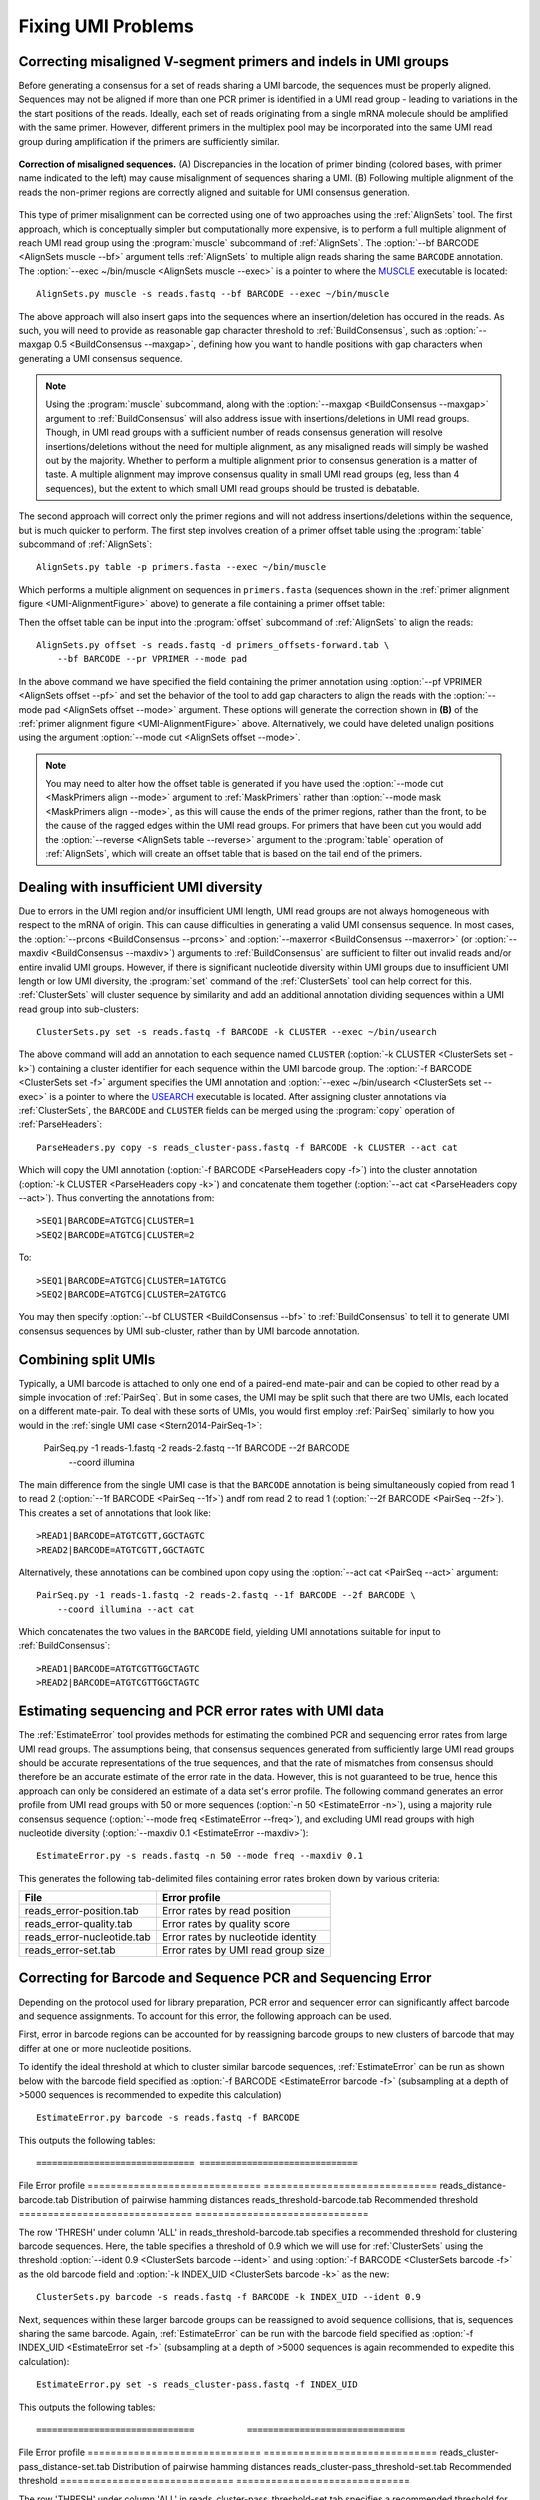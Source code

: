 Fixing UMI Problems
================================================================================

.. _UMI-Alignment:

Correcting misaligned V-segment primers and indels in UMI groups
--------------------------------------------------------------------------------

Before generating a consensus for a set of reads sharing a UMI barcode,
the sequences must be properly aligned. Sequences may not be aligned if
more than one PCR primer is identified in a UMI read group - leading to
variations in the the start positions of the reads. Ideally, each set of
reads originating from a single mRNA molecule should be amplified with
the same primer. However, different primers in the multiplex pool may be
incorporated into the same UMI read group during amplification if the
primers are sufficiently similar.

.. _UMI-AlignmentFigure:

.. figure:: ../workflows/figures/Primer_Alignment.svg
    :align: center

    **Correction of misaligned sequences.**
    (A) Discrepancies in the location of primer binding (colored bases,
    with primer name indicated to the left) may cause misalignment of
    sequences sharing a UMI.
    (B) Following multiple alignment of the reads the non-primer regions are
    correctly aligned and suitable for UMI consensus generation.

This type of primer misalignment can be corrected using one of two approaches
using the :ref:`AlignSets` tool. The first approach, which is conceptually
simpler but computationally more expensive, is to perform a full multiple
alignment of reach UMI read group using the :program:`muscle` subcommand of
:ref:`AlignSets`. The :option:`--bf BARCODE <AlignSets muscle --bf>` argument tells
:ref:`AlignSets` to multiple align reads sharing the same ``BARCODE`` annotation.
The :option:`--exec ~/bin/muscle <AlignSets muscle --exec>` is a pointer to
where the `MUSCLE <http://www.drive5.com/muscle>`__ executable is located::

        AlignSets.py muscle -s reads.fastq --bf BARCODE --exec ~/bin/muscle

The above approach will also insert gaps into the sequences where an
insertion/deletion has occured in the reads. As such, you will need to provide
as reasonable gap character threshold to :ref:`BuildConsensus`, such as
:option:`--maxgap 0.5 <BuildConsensus --maxgap>`, defining how you want to handle
positions with gap characters when generating a UMI consensus sequence.

.. note::

    Using the :program:`muscle` subcommand, along with the
    :option:`--maxgap <BuildConsensus --maxgap>` argument to :ref:`BuildConsensus`
    will also address issue with insertions/deletions in UMI read groups.
    Though, in UMI read groups with a sufficient number of reads consensus generation
    will resolve insertions/deletions without the need for multiple alignment,
    as any misaligned reads will simply be washed out by the majority.
    Whether to perform a multiple alignment prior to consensus generation is a
    matter of taste. A multiple alignment may improve consensus quality in
    small UMI read groups (eg, less than 4 sequences), but the extent to which
    small UMI read groups should be trusted is debatable.

The second approach will correct only the primer regions and will not address
insertions/deletions within the sequence, but is much quicker to perform. The first
step involves creation of a primer offset table using the :program:`table` subcommand of
:ref:`AlignSets`::

    AlignSets.py table -p primers.fasta --exec ~/bin/muscle

Which performs a multiple alignment on sequences in ``primers.fasta``
(sequences shown in the :ref:`primer alignment figure <UMI-AlignmentFigure>` above)
to generate a file containing a primer offset table:

.. code-block:: none
    :caption: ``primers_offsets-forward.tab``

    VP1    2
    VP2	   0
    VP3	   1

Then the offset table can be input into the :program:`offset` subcommand of
:ref:`AlignSets` to align the reads::

    AlignSets.py offset -s reads.fastq -d primers_offsets-forward.tab \
        --bf BARCODE --pr VPRIMER --mode pad

In the above command we have specified the field containing the primer annotation
using :option:`--pf VPRIMER <AlignSets offset --pf>` and set the behavior
of the tool to add gap characters to align the reads with the
:option:`--mode pad <AlignSets offset --mode>` argument.
These options will generate the correction shown in **(B)** of the
:ref:`primer alignment figure <UMI-AlignmentFigure>` above.  Alternatively,
we could have deleted unalign positions using the argument
:option:`--mode cut <AlignSets offset --mode>`.

.. note::

    You may need to alter how the offset table is generated if you have used the
    :option:`--mode cut <MaskPrimers align --mode>` argument to :ref:`MaskPrimers`
    rather than :option:`--mode mask <MaskPrimers align --mode>`, as this will
    cause the ends of the primer regions, rather than the front, to be the
    cause of the ragged edges within the UMI read groups. For primers that
    have been cut you would add the :option:`--reverse <AlignSets table --reverse>`
    argument to the :program:`table` operation of :ref:`AlignSets`, which will
    create an offset table that is based on the tail end of the primers.

Dealing with insufficient UMI diversity
--------------------------------------------------------------------------------

Due to errors in the UMI region and/or insufficient UMI length, UMI read groups
are not always homogeneous with respect to the mRNA of origin. This can cause
difficulties in generating a valid UMI consensus sequence. In most cases,
the :option:`--prcons <BuildConsensus --prcons>` and
:option:`--maxerror <BuildConsensus --maxerror>`
(or :option:`--maxdiv <BuildConsensus --maxdiv>`) arguments to :ref:`BuildConsensus` are
sufficient to filter out invalid reads and/or entire invalid UMI groups. However, if
there is significant nucleotide diversity within UMI groups due to insufficient
UMI length or low UMI diversity, the :program:`set` command of the :ref:`ClusterSets`
tool can help correct for this. :ref:`ClusterSets` will cluster sequence by
similarity and add an additional annotation dividing sequences within a UMI read group
into sub-clusters::

    ClusterSets.py set -s reads.fastq -f BARCODE -k CLUSTER --exec ~/bin/usearch

The above command will add an annotation to each sequence named ``CLUSTER``
(:option:`-k CLUSTER <ClusterSets set -k>`) containing a cluster identifier
for each sequence within the UMI barcode group.
The :option:`-f BARCODE <ClusterSets set -f>` argument specifies the UMI annotation and
:option:`--exec ~/bin/usearch <ClusterSets set --exec>` is a pointer to
where the `USEARCH <http://www.drive5.com/usearch>`__ executable is located. After
assigning cluster annotations via :ref:`ClusterSets`, the ``BARCODE`` and ``CLUSTER``
fields can be merged using the :program:`copy` operation of :ref:`ParseHeaders`::

    ParseHeaders.py copy -s reads_cluster-pass.fastq -f BARCODE -k CLUSTER --act cat

Which will copy the UMI annotation (:option:`-f BARCODE <ParseHeaders copy -f>`) into
the cluster annotation (:option:`-k CLUSTER <ParseHeaders copy -k>`) and concatenate
them together (:option:`--act cat <ParseHeaders copy --act>`). Thus converting the
annotations from::

    >SEQ1|BARCODE=ATGTCG|CLUSTER=1
    >SEQ2|BARCODE=ATGTCG|CLUSTER=2

To::

    >SEQ1|BARCODE=ATGTCG|CLUSTER=1ATGTCG
    >SEQ2|BARCODE=ATGTCG|CLUSTER=2ATGTCG

You may then specify :option:`--bf CLUSTER <BuildConsensus --bf>` to
:ref:`BuildConsensus` to tell it to generate UMI consensus sequences by
UMI sub-cluster, rather than by UMI barcode annotation.

Combining split UMIs
--------------------------------------------------------------------------------

Typically, a UMI barcode is attached to only one end of a paired-end mate-pair
and can be copied to other read by a simple invocation of :ref:`PairSeq`.
But in some cases, the UMI may be split such that there are two UMIs, each located on a
different mate-pair. To deal with these sorts of UMIs, you would first employ
:ref:`PairSeq` similarly to how you would in the
:ref:`single UMI case <Stern2014-PairSeq-1>`:

    PairSeq.py -1 reads-1.fastq -2 reads-2.fastq --1f BARCODE --2f BARCODE \
        --coord illumina

The main difference from the single UMI case is that the ``BARCODE`` annotation is
being  simultaneously copied from read 1 to read 2 (:option:`--1f BARCODE <PairSeq --1f>`)
andf rom read 2 to read 1 (:option:`--2f BARCODE <PairSeq --2f>`). This creates
a set of annotations that look like::

    >READ1|BARCODE=ATGTCGTT,GGCTAGTC
    >READ2|BARCODE=ATGTCGTT,GGCTAGTC

Alternatively, these annotations can be combined upon copy using the
:option:`--act cat <PairSeq --act>` argument::

    PairSeq.py -1 reads-1.fastq -2 reads-2.fastq --1f BARCODE --2f BARCODE \
        --coord illumina --act cat

Which concatenates the two values in the ``BARCODE`` field,
yielding UMI annotations suitable for input to :ref:`BuildConsensus`::

    >READ1|BARCODE=ATGTCGTTGGCTAGTC
    >READ2|BARCODE=ATGTCGTTGGCTAGTC


Estimating sequencing and PCR error rates with UMI data
--------------------------------------------------------------------------------

The :ref:`EstimateError` tool provides methods for estimating the combined
PCR and sequencing error rates from large UMI read groups. The assumptions being,
that consensus sequences generated from sufficiently large UMI read groups should
be accurate representations of the true sequences, and that the rate of mismatches
from consensus should therefore be an accurate estimate of the error rate in
the data. However, this is not guaranteed to be true, hence this approach can only
be considered an estimate of a data set's error profile. The following command
generates an error profile from UMI read groups with 50 or more sequences
(:option:`-n 50 <EstimateError -n>`), using a majority rule consensus sequence
(:option:`--mode freq <EstimateError --freq>`), and excluding UMI read groups
with high nucleotide diversity (:option:`--maxdiv 0.1 <EstimateError --maxdiv>`)::

    EstimateError.py -s reads.fastq -n 50 --mode freq --maxdiv 0.1

This generates the following tab-delimited files containing error rates broken
down by various criteria:

============================== ==============================
File                           Error profile
============================== ==============================
reads_error-position.tab       Error rates by read position
reads_error-quality.tab        Error rates by quality score
reads_error-nucleotide.tab     Error rates by nucleotide identity
reads_error-set.tab            Error rates by UMI read group size
============================== ==============================


Correcting for Barcode and Sequence PCR and Sequencing Error
--------------------------------------------------------------------------------

Depending on the protocol used for library preparation, PCR error and sequencer error can significantly affect barcode and sequence assignments. To account for this error, the following approach can be used. 

First, error in barcode regions can be accounted for by reassigning barcode groups to new clusters of barcode that may differ at one or more nucleotide positions.  

To identify the ideal threshold at which to cluster similar barcode sequences, :ref:`EstimateError` can be run as shown below with the barcode field specified as :option:`-f BARCODE <EstimateError barcode -f>` (subsampling at a depth of >5000 sequences is recommended to expedite this calculation) ::

    EstimateError.py barcode -s reads.fastq -f BARCODE

This outputs the following tables::

============================== ==============================
File                           Error profile
============================== ==============================
reads_distance-barcode.tab     Distribution of pairwise hamming distances
reads_threshold-barcode.tab    Recommended threshold 
============================== ==============================

The row 'THRESH' under column 'ALL' in reads_threshold-barcode.tab specifies a recommended threshold for clustering barcode sequences. Here, the table specifies a threshold of 0.9 which we will use for :ref:`ClusterSets` using the threshold :option:`--ident 0.9 <ClusterSets barcode --ident>` and using :option:`-f BARCODE <ClusterSets barcode -f>` as the old barcode field and :option:`-k INDEX_UID <ClusterSets barcode -k>` as the new::

   ClusterSets.py barcode -s reads.fastq -f BARCODE -k INDEX_UID --ident 0.9

Next, sequences within these larger barcode groups can be reassigned to avoid sequence collisions, that is, sequences sharing the same barcode. Again, :ref:`EstimateError` can be run with the barcode field specified as :option:`-f INDEX_UID <EstimateError set -f>` (subsampling at a depth of >5000 sequences is again recommended to expedite this calculation)::
    
    EstimateError.py set -s reads_cluster-pass.fastq -f INDEX_UID

This outputs the following tables::

==============================          ==============================
File                                    Error profile
==============================          ==============================
reads_cluster-pass_distance-set.tab     Distribution of pairwise hamming distances
reads_cluster-pass_threshold-set.tab    Recommended threshold 
==============================          ==============================

The row 'THRESH' under column 'ALL' in reads_cluster-pass_threshold-set.tab specifies a recommended threshold for resolving collisions. Here, the table specifies a threshold of 0.9 which we will use for :ref:`ClusterSets` using the threshold :option:`---ident 0.8 <ClusterSets set --ident>` and using :option:`-f INDEX_UID <ClusterSets set -f>` as the old barcode field and :option:`-k INDEX_SEQ <ClusterSets set -k>` as the new::
    
    ClusterSets.py set -s reads_cluster-pass.fastq -f INDEX_UID -k INDEX_SEQ --ident 0.8

Finally, new barcode groups can be generated by combining the two new fields using :ref:`ParseHeaders` into a new barcode ID. Here, the previously generated new barcode and sequence fields (:option:`-f INDEX_UID INDEX_SEQ <ParseHeaders merge -f>`) are combined to generate the new cluster annotation (:option:`-k INDEX_NEW <ParseHeaders merge -k>`).::

    ParseHeaders.py merge -s reads_cluster-pass_cluster-pass.fastq -f INDEX_UID INDEX_SEQ -k INDEX_NEW
    
